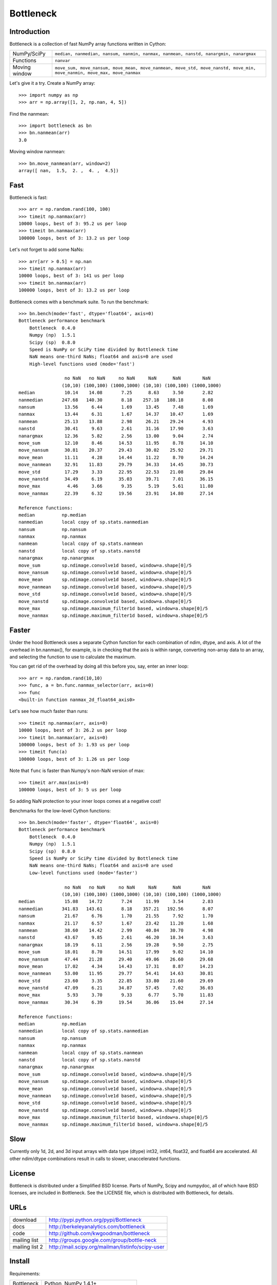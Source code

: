 ==========
Bottleneck
==========

Introduction
============

Bottleneck is a collection of fast NumPy array functions written in Cython:

===================== =======================================================
NumPy/SciPy           ``median, nanmedian, nansum, nanmin, nanmax, nanmean,
                      nanstd, nanargmin, nanargmax`` 
Functions             ``nanvar``
Moving window         ``move_sum, move_nansum, move_mean, move_nanmean,
                      move_std, move_nanstd, move_min, move_nanmin, move_max,
                      move_nanmax``
===================== =======================================================

Let's give it a try. Create a NumPy array::
    
    >>> import numpy as np
    >>> arr = np.array([1, 2, np.nan, 4, 5])

Find the nanmean::

    >>> import bottleneck as bn
    >>> bn.nanmean(arr)
    3.0

Moving window nanmean::

    >>> bn.move_nanmean(arr, window=2)
    array([ nan,  1.5,  2. ,  4. ,  4.5])

Fast
====

Bottleneck is fast::

    >>> arr = np.random.rand(100, 100)    
    >>> timeit np.nanmax(arr)
    10000 loops, best of 3: 95.2 us per loop
    >>> timeit bn.nanmax(arr)
    100000 loops, best of 3: 13.2 us per loop

Let's not forget to add some NaNs::

    >>> arr[arr > 0.5] = np.nan
    >>> timeit np.nanmax(arr)
    10000 loops, best of 3: 141 us per loop
    >>> timeit bn.nanmax(arr)
    100000 loops, best of 3: 13.2 us per loop

Bottleneck comes with a benchmark suite. To run the benchmark::
    
    >>> bn.bench(mode='fast', dtype='float64', axis=0)
    Bottleneck performance benchmark
        Bottleneck  0.4.0
        Numpy (np)  1.5.1
        Scipy (sp)  0.8.0
        Speed is NumPy or SciPy time divided by Bottleneck time
        NaN means one-third NaNs; float64 and axis=0 are used
        High-level functions used (mode='fast')

                     no NaN   no NaN     no NaN     NaN      NaN        NaN
                    (10,10) (100,100) (1000,1000) (10,10) (100,100) (1000,1000)
    median           10.14    14.08       7.25      8.63     3.50       2.82
    nanmedian       247.68   140.30       8.18    257.18   188.18       8.08
    nansum           13.56     6.44       1.69     13.45     7.48       1.69
    nanmax           13.44     6.31       1.67     14.37    10.47       1.69
    nanmean          25.13    13.88       2.98     26.21    29.24       4.93
    nanstd           30.41     9.63       2.61     31.16    17.90       3.63
    nanargmax        12.36     5.82       2.56     13.00     9.04       2.74
    move_sum         12.10     8.46      14.53     11.95     8.78      14.10
    move_nansum      30.81    20.37      29.43     30.02    25.92      29.71
    move_mean        11.11     4.28      14.44     11.22     8.70      14.24
    move_nanmean     32.91    11.83      29.79     34.33    14.45      30.73
    move_std         17.29     3.33      22.95     22.53    21.08      29.84
    move_nanstd      34.49     6.19      35.03     39.71     7.01      36.15
    move_max          4.46     3.66       9.35      5.19     5.61      11.80
    move_nanmax      22.39     6.32      19.56     23.91    14.80      27.14

    Reference functions:
    median          np.median
    nanmedian       local copy of sp.stats.nanmedian
    nansum          np.nansum
    nanmax          np.nanmax
    nanmean         local copy of sp.stats.nanmean
    nanstd          local copy of sp.stats.nanstd
    nanargmax       np.nanargmax
    move_sum        sp.ndimage.convolve1d based, window=a.shape[0]/5
    move_nansum     sp.ndimage.convolve1d based, window=a.shape[0]/5
    move_mean       sp.ndimage.convolve1d based, window=a.shape[0]/5
    move_nanmean    sp.ndimage.convolve1d based, window=a.shape[0]/5
    move_std        sp.ndimage.convolve1d based, window=a.shape[0]/5
    move_nanstd     sp.ndimage.convolve1d based, window=a.shape[0]/5
    move_max        sp.ndimage.maximum_filter1d based, window=a.shape[0]/5
    move_nanmax     sp.ndimage.maximum_filter1d based, window=a.shape[0]/5

Faster
======

Under the hood Bottleneck uses a separate Cython function for each combination
of ndim, dtype, and axis. A lot of the overhead in bn.nanmax(), for example,
is in checking that the axis is within range, converting non-array data to an
array, and selecting the function to use to calculate the maximum.

You can get rid of the overhead by doing all this before you, say, enter
an inner loop::

    >>> arr = np.random.rand(10,10)
    >>> func, a = bn.func.nanmax_selector(arr, axis=0)
    >>> func
    <built-in function nanmax_2d_float64_axis0> 

Let's see how much faster than runs::
    
    >>> timeit np.nanmax(arr, axis=0)
    10000 loops, best of 3: 26.2 us per loop
    >>> timeit bn.nanmax(arr, axis=0)
    100000 loops, best of 3: 1.93 us per loop
    >>> timeit func(a)
    100000 loops, best of 3: 1.26 us per loop

Note that ``func`` is faster than Numpy's non-NaN version of max::
    
    >>> timeit arr.max(axis=0)
    100000 loops, best of 3: 5 us per loop

So adding NaN protection to your inner loops comes at a negative cost!

Benchmarks for the low-level Cython functions::

    >>> bn.bench(mode='faster', dtype='float64', axis=0)
    Bottleneck performance benchmark
        Bottleneck  0.4.0
        Numpy (np)  1.5.1
        Scipy (sp)  0.8.0
        Speed is NumPy or SciPy time divided by Bottleneck time
        NaN means one-third NaNs; float64 and axis=0 are used
        Low-level functions used (mode='faster')

                     no NaN   no NaN     no NaN     NaN      NaN        NaN
                    (10,10) (100,100) (1000,1000) (10,10) (100,100) (1000,1000)
    median           15.08    14.72       7.24     11.99     3.54       2.83
    nanmedian       341.83   143.61       8.18    357.21   192.56       8.07
    nansum           21.67     6.76       1.70     21.55     7.92       1.70
    nanmax           21.17     6.57       1.67     23.42    11.20       1.68
    nanmean          38.60    14.42       2.99     40.84    30.70       4.98
    nanstd           43.67     9.85       2.61     46.20    18.34       3.63
    nanargmax        18.19     6.11       2.56     19.28     9.50       2.75
    move_sum         18.01     8.70      14.51     17.99     9.02      14.10
    move_nansum      47.44    21.28      29.40     49.06    26.60      29.68
    move_mean        17.02     4.34      14.43     17.31     8.87      14.23
    move_nanmean     53.00    11.95      29.77     54.41    14.63      30.81
    move_std         23.60     3.35      22.85     33.80    21.60      29.69
    move_nanstd      47.09     6.21      34.87     57.45     7.02      36.03
    move_max          5.93     3.70       9.33      6.77     5.70      11.83
    move_nanmax      30.34     6.39      19.54     36.06    15.04      27.14

    Reference functions:
    median          np.median
    nanmedian       local copy of sp.stats.nanmedian
    nansum          np.nansum
    nanmax          np.nanmax
    nanmean         local copy of sp.stats.nanmean
    nanstd          local copy of sp.stats.nanstd
    nanargmax       np.nanargmax
    move_sum        sp.ndimage.convolve1d based, window=a.shape[0]/5
    move_nansum     sp.ndimage.convolve1d based, window=a.shape[0]/5
    move_mean       sp.ndimage.convolve1d based, window=a.shape[0]/5
    move_nanmean    sp.ndimage.convolve1d based, window=a.shape[0]/5
    move_std        sp.ndimage.convolve1d based, window=a.shape[0]/5
    move_nanstd     sp.ndimage.convolve1d based, window=a.shape[0]/5
    move_max        sp.ndimage.maximum_filter1d based, window=a.shape[0]/5
    move_nanmax     sp.ndimage.maximum_filter1d based, window=a.shape[0]/5

Slow
====

Currently only 1d, 2d, and 3d input arrays with data type (dtype) int32,
int64, float32, and float64 are accelerated. All other ndim/dtype
combinations result in calls to slower, unaccelerated functions.

License
=======

Bottleneck is distributed under a Simplified BSD license. Parts of NumPy,
Scipy and numpydoc, all of which have BSD licenses, are included in
Bottleneck. See the LICENSE file, which is distributed with Bottleneck, for
details.

URLs
====

===================   ========================================================
 download             http://pypi.python.org/pypi/Bottleneck
 docs                 http://berkeleyanalytics.com/bottleneck
 code                 http://github.com/kwgoodman/bottleneck
 mailing list         http://groups.google.com/group/bottle-neck
 mailing list 2       http://mail.scipy.org/mailman/listinfo/scipy-user
===================   ========================================================

Install
=======

Requirements:

======================== ====================================================
Bottleneck               Python, NumPy 1.4.1+
Unit tests               nose
Compile                  gcc or MinGW
Optional                 SciPy 0.72+ (portions of benchmark)
======================== ====================================================

Directions for installing a *released* version of Bottleneck (i.e., one
obtained from http://pypi.python.org/pypi/Bottleneck) are given below. Cython
is not required since the Cython files have already been converted to C source
files. (If you obtained bottleneck directly from the repository, then you will
need to generate the C source files using the included Makefile which requires
Cython.)

**GNU/Linux, Mac OS X, et al.**

To install Bottleneck::

    $ python setup.py build
    $ sudo python setup.py install
    
Or, if you wish to specify where Bottleneck is installed, for example inside
``/usr/local``::

    $ python setup.py build
    $ sudo python setup.py install --prefix=/usr/local

**Windows**

In order to compile the C code in Bottleneck you need a Windows version of the
gcc compiler. MinGW (Minimalist GNU for Windows) contains gcc.

Install MinGW and add it to your system path. Then install Bottleneck with the
commands::

    python setup.py build --compiler=mingw32
    python setup.py install

**Post install**

After you have installed Bottleneck, run the suite of unit tests::

    >>> import bottleneck as bn
    >>> bn.test()
    <snip>
    Ran 42 tests in 35.108s
    OK
    <nose.result.TextTestResult run=42 errors=0 failures=0> 
